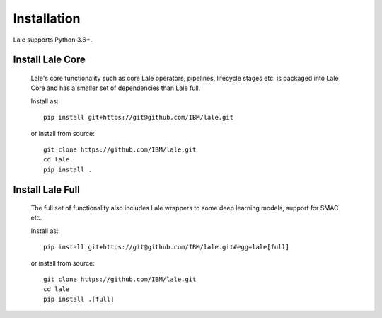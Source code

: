 Installation
============

Lale supports Python 3.6+.  

Install Lale Core
-------------------

    Lale's core functionality such as core Lale operators, pipelines, lifecycle stages etc. is packaged into Lale Core and 
    has a smaller set of dependencies than Lale full.

    Install as::

        pip install git+https://git@github.com/IBM/lale.git

    or install from source::

        git clone https://github.com/IBM/lale.git
        cd lale
        pip install .


Install Lale Full
-------------------

    The full set of functionality also includes Lale wrappers to some deep learning models, 
    support for SMAC etc. 

    Install as::

        pip install git+https://git@github.com/IBM/lale.git#egg=lale[full]

    or install from source::

        git clone https://github.com/IBM/lale.git
        cd lale
        pip install .[full]

